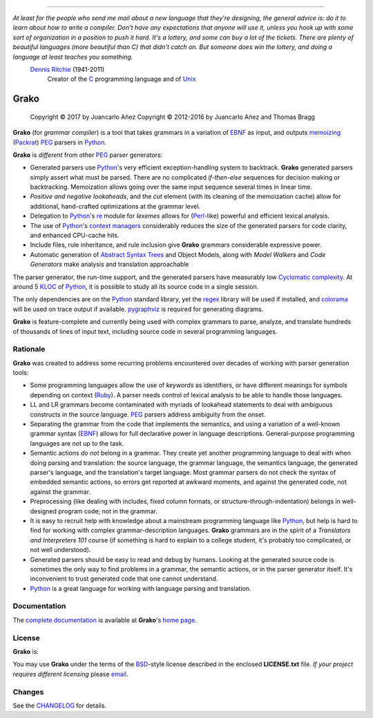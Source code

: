 .. image:: https://badge.fury.io/py/grako.svg
    :target: https://badge.fury.io/py/grako

.. image:: https://img.shields.io/badge/license-BSD-blue.svg
    :target: https://raw.githubusercontent.com/apalala/grako/master/LICENSE.txt

.. image:: https://img.shields.io/pypi/pyversions/grako.svg
    :target: https://pypi.python.org/pypi/grako

.. image:: https://secure.travis-ci.org/apalala/grako.svg
    :target: http://travis-ci.org/apalala/grako

.. image:: https://landscape.io/github/apalala/grako/release/landscape.png
   :target: https://landscape.io/github/apalala/grako/release

----

*At least for the people who send me mail about a new language that they're designing, the general advice is: do it to learn about how to write a compiler. Don't have any expectations that anyone will use it, unless you hook up with some sort of organization in a position to push it hard. It's a lottery, and some can buy a lot of the tickets. There are plenty of beautiful languages (more beautiful than C) that didn't catch on. But someone does win the lottery, and doing a language at least teaches you something.*
    `Dennis Ritchie`_ (1941-2011)
        Creator of the C_ programming language and of Unix_

.. _Dennis Ritchie: http://en.wikipedia.org/wiki/Dennis_Ritchie
.. _C: http://en.wikipedia.org/wiki/C_language
.. _Unix: http://en.wikipedia.org/wiki/Unix

=====
Grako
=====

    Copyright © 2017      by Juancarlo Añez
    Copyright © 2012-2016 by Juancarlo Añez and Thomas Bragg


**Grako** (for *grammar compiler*) is a tool that takes grammars in a variation of EBNF_ as input, and outputs memoizing_ (Packrat_) PEG_ parsers in Python_.

**Grako** is *different* from other PEG_ parser generators:

* Generated parsers use Python_'s very efficient exception-handling system to backtrack. **Grako** generated parsers simply assert what must be parsed. There are no complicated *if-then-else* sequences for decision making or backtracking. Memoization allows going over the same input sequence several times in linear time.

* *Positive and negative lookaheads*, and the *cut* element (with its cleaning of the memoization cache) allow for additional, hand-crafted optimizations at the grammar level.

* Delegation to Python_'s re_ module for *lexemes* allows for (Perl_-like) powerful and efficient lexical analysis.

* The use of Python_'s `context managers`_ considerably reduces the size of the generated parsers for code clarity, and enhanced CPU-cache hits.

* Include files, rule inheritance, and rule inclusion give **Grako** grammars considerable expressive power.

* Automatic generation of `Abstract Syntax Trees`_ and Object Models, along with *Model Walkers* and *Code Generators* make analysis and translation approachable

The parser generator, the run-time support, and the generated parsers have measurably low `Cyclomatic complexity`_.  At around 5 KLOC_ of Python_, it is possible to study all its source code in a single session.

The only dependencies are on the Python_ standard library, yet the regex_ library will be used if installed, and colorama_ will be used on trace output if available.  pygraphviz_ is required for generating diagrams.

**Grako** is feature-complete and currently being used with complex grammars to parse, analyze, and translate hundreds of thousands of lines of input text, including source code in several programming languages.

.. _`Cyclomatic complexity`: http://en.wikipedia.org/wiki/Cyclomatic_complexity
.. _KLOC: http://en.wikipedia.org/wiki/KLOC
.. _legacy: http://en.wikipedia.org/wiki/Legacy_code
.. _`legacy code`: http://en.wikipedia.org/wiki/Legacy_code
.. _PyPy: http://pypy.org/
.. _`context managers`: http://docs.python.org/2/library/contextlib.html
.. _Perl: http://www.perl.org/
.. _NATURAL: http://en.wikipedia.org/wiki/NATURAL
.. _COBOL: http://en.wikipedia.org/wiki/Cobol
.. _Java:  http://en.wikipedia.org/wiki/Java_(programming_language)
.. _VB6: http://en.wikipedia.org/wiki/Visual_basic_6
.. _regex: https://pypi.python.org/pypi/regex
.. _re: https://docs.python.org/3.4/library/re.html
.. _pygraphviz: https://pypi.python.org/pypi/pygraphviz
.. _colorama: https://pypi.python.org/pypi/colorama/

Rationale
=========

**Grako** was created to address some recurring problems encountered over decades of working with parser generation tools:

* Some programming languages allow the use of *keywords* as identifiers, or have different meanings for symbols depending on context (Ruby_). A parser needs control of lexical analysis to be able to handle those languages.

* LL and LR grammars become contaminated with myriads of lookahead statements to deal with ambiguous constructs in the source language. PEG_ parsers address ambiguity from the onset.

* Separating the grammar from the code that implements the semantics, and using a variation of a well-known grammar syntax (EBNF_) allows for full declarative power in language descriptions. General-purpose programming languages are not up to the task.

* Semantic actions *do not*  belong in a grammar. They create yet another programming language to deal with when doing parsing and translation: the source language, the grammar language, the semantics language, the generated parser's language, and the translation's target language. Most grammar parsers do not check the syntax of embedded semantic actions, so errors get reported at awkward moments, and against the generated code, not against the grammar.

* Preprocessing (like dealing with includes, fixed column formats, or structure-through-indentation) belongs in well-designed program code; not in the grammar.

* It is easy to recruit help with knowledge about a mainstream programming language like Python_, but help is hard to find for working with complex grammar-description languages. **Grako** grammars are in the spirit of a *Translators and Interpreters 101* course (if something is hard to explain to a college student, it's probably too complicated, or not well understood).

* Generated parsers should be easy to read and debug by humans. Looking at the generated source code is sometimes the only way to find problems in a grammar, the semantic actions, or in the parser generator itself. It's inconvenient to trust generated code that one cannot understand.

* Python_ is a great language for working with language parsing and translation.

.. _`Abstract Syntax Tree`: http://en.wikipedia.org/wiki/Abstract_syntax_tree
.. _`Abstract Syntax Trees`: http://en.wikipedia.org/wiki/Abstract_syntax_tree
.. _AST: http://en.wikipedia.org/wiki/Abstract_syntax_tree
.. _ASTs: http://en.wikipedia.org/wiki/Abstract_syntax_tree
.. _CST:  http://en.wikipedia.org/wiki/Concrete_syntax_tree
.. _EBNF: http://en.wikipedia.org/wiki/Ebnf
.. _memoizing: http://en.wikipedia.org/wiki/Memoization
.. _PEG: http://en.wikipedia.org/wiki/Parsing_expression_grammar
.. _Packrat: http://bford.info/packrat/
.. _Python: http://python.org
.. _Ruby: http://www.ruby-lang.org/


Documentation
=============

The `complete documentation`_ is available at **Grako**'s `home page`_.

.. _`complete documentation`: https://bitbucket.org/apalala/grako/src/default/README.rst
.. _`home page`: https://bitbucket.org/apalala/grako/


License
=======

**Grako** is:

.. _`Juancarlo Añez`: mailto:apalala@gmail.com
.. _`Thomas Bragg`: mailto:tbragg95@gmail.com

You may use **Grako** under the terms of the BSD_-style license described in the enclosed **LICENSE.txt** file. *If your project requires different licensing* please email_.

.. _BSD: http://en.wikipedia.org/wiki/BSD_licenses#2-clause_license_.28.22Simplified_BSD_License.22_or_.22FreeBSD_License.22.29
.. _email: mailto:apalala@gmail.com


Changes
=======


See the CHANGELOG_ for details.

.. _CHANGELOG: https://bitbucket.org/apalala/grako/src/default/CHANGELOG.md


.. Google Analytics Script
    <script>
    (function(i,s,o,g,r,a,m){i['GoogleAnalyticsObject']=r;i[r]=i[r]||function(){
    (i[r].q=i[r].q||[]).push(arguments)},i[r].l=1*new Date();a=s.createElement(o),
    m=s.getElementsByTagName(o)[0];a.async=1;a.src=g;m.parentNode.insertBefore(a,m)
    })(window,document,'script','https://www.google-analytics.com/analytics.js','ga');
    ga('create', 'UA-37745872-1', 'auto');
    ga('send', 'pageview');
    </script>
